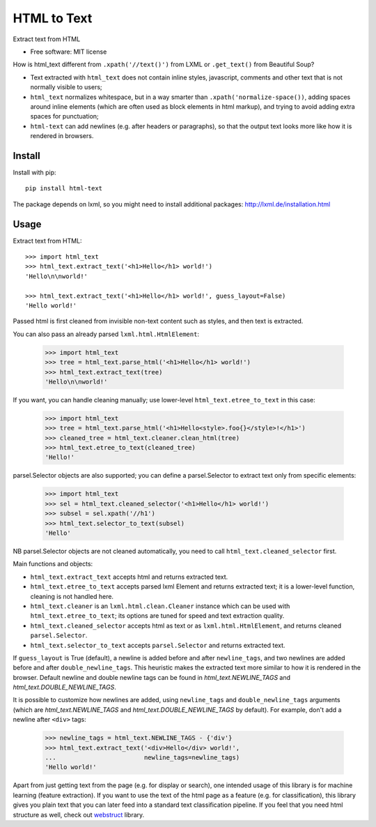 ============
HTML to Text
============


.. image:: https://img.shields.io/pypi/v/html-text.svg
   :target: https://pypi.python.org/pypi/html-text
   :alt: PyPI Version

.. image:: https://img.shields.io/pypi/pyversions/html-text.svg
   :target: https://pypi.python.org/pypi/html-text
   :alt: Supported Python Versions

.. image:: https://github.com/zytedata/html-text/workflows/tox/badge.svg
   :target: https://github.com/zytedata/html-text/actions
   :alt: Build Status

.. image:: https://codecov.io/github/zytedata/html-text/coverage.svg?branch=master
   :target: https://codecov.io/gh/zytedata/html-text
   :alt: Coverage report

Extract text from HTML

* Free software: MIT license

How is html_text different from ``.xpath('//text()')`` from LXML
or ``.get_text()`` from Beautiful Soup?

* Text extracted with ``html_text`` does not contain inline styles,
  javascript, comments and other text that is not normally visible to users;
* ``html_text`` normalizes whitespace, but in a way smarter than
  ``.xpath('normalize-space())``, adding spaces around inline elements
  (which are often used as block elements in html markup), and trying to
  avoid adding extra spaces for punctuation;
* ``html-text`` can add newlines (e.g. after headers or paragraphs), so
  that the output text looks more like how it is rendered in browsers.

Install
-------

Install with pip::

    pip install html-text

The package depends on lxml, so you might need to install additional
packages: http://lxml.de/installation.html


Usage
-----

Extract text from HTML::

    >>> import html_text
    >>> html_text.extract_text('<h1>Hello</h1> world!')
    'Hello\n\nworld!'

    >>> html_text.extract_text('<h1>Hello</h1> world!', guess_layout=False)
    'Hello world!'

Passed html is first cleaned from invisible non-text content such
as styles, and then text is extracted.

You can also pass an already parsed ``lxml.html.HtmlElement``:

    >>> import html_text
    >>> tree = html_text.parse_html('<h1>Hello</h1> world!')
    >>> html_text.extract_text(tree)
    'Hello\n\nworld!'

If you want, you can handle cleaning manually; use lower-level
``html_text.etree_to_text`` in this case:

    >>> import html_text
    >>> tree = html_text.parse_html('<h1>Hello<style>.foo{}</style>!</h1>')
    >>> cleaned_tree = html_text.cleaner.clean_html(tree)
    >>> html_text.etree_to_text(cleaned_tree)
    'Hello!'

parsel.Selector objects are also supported; you can define
a parsel.Selector to extract text only from specific elements:

    >>> import html_text
    >>> sel = html_text.cleaned_selector('<h1>Hello</h1> world!')
    >>> subsel = sel.xpath('//h1')
    >>> html_text.selector_to_text(subsel)
    'Hello'

NB parsel.Selector objects are not cleaned automatically, you need to call
``html_text.cleaned_selector`` first.

Main functions and objects:

* ``html_text.extract_text`` accepts html and returns extracted text.
* ``html_text.etree_to_text`` accepts parsed lxml Element and returns
  extracted text; it is a lower-level function, cleaning is not handled
  here.
* ``html_text.cleaner`` is an ``lxml.html.clean.Cleaner`` instance which
  can be used with ``html_text.etree_to_text``; its options are tuned for
  speed and text extraction quality.
* ``html_text.cleaned_selector`` accepts html as text or as
  ``lxml.html.HtmlElement``, and returns cleaned ``parsel.Selector``.
* ``html_text.selector_to_text`` accepts ``parsel.Selector`` and returns
  extracted text.

If ``guess_layout`` is True (default), a newline is added before and after
``newline_tags``, and two newlines are added before and after
``double_newline_tags``. This heuristic makes the extracted text
more similar to how it is rendered in the browser. Default newline and double
newline tags can be found in `html_text.NEWLINE_TAGS`
and `html_text.DOUBLE_NEWLINE_TAGS`.

It is possible to customize how newlines are added, using ``newline_tags`` and
``double_newline_tags`` arguments (which are `html_text.NEWLINE_TAGS` and
`html_text.DOUBLE_NEWLINE_TAGS` by default). For example, don't add a newline
after ``<div>`` tags:

    >>> newline_tags = html_text.NEWLINE_TAGS - {'div'}
    >>> html_text.extract_text('<div>Hello</div> world!',
    ...                        newline_tags=newline_tags)
    'Hello world!'

Apart from just getting text from the page (e.g. for display or search),
one intended usage of this library is for machine learning (feature extraction).
If you want to use the text of the html page as a feature (e.g. for classification),
this library gives you plain text that you can later feed into a standard text
classification pipeline.
If you feel that you need html structure as well, check out
`webstruct <http://webstruct.readthedocs.io/en/latest/>`_ library.
